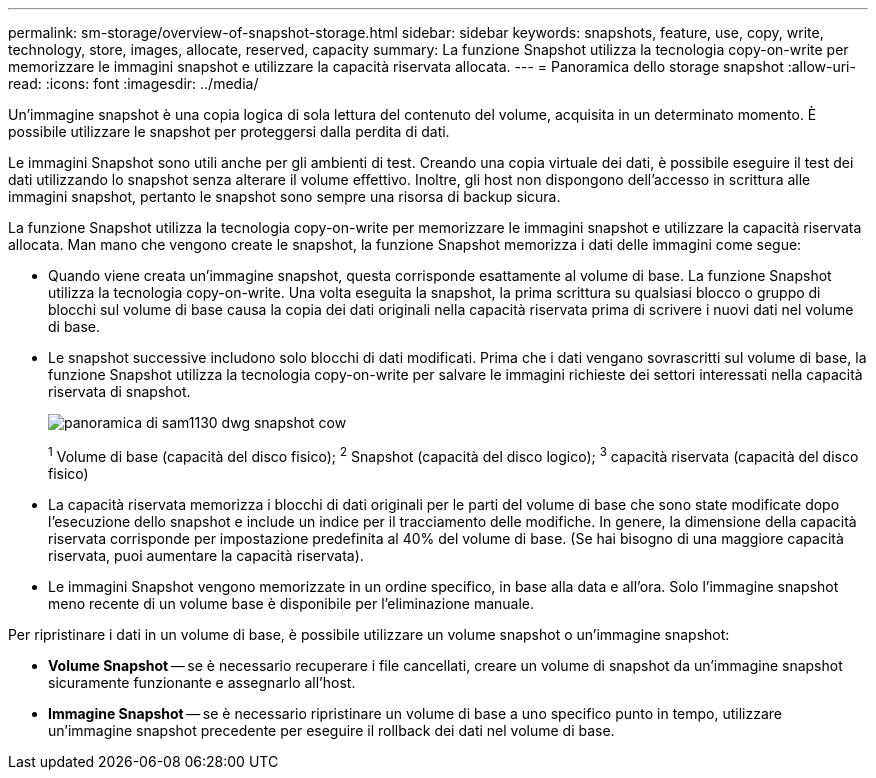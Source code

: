 ---
permalink: sm-storage/overview-of-snapshot-storage.html 
sidebar: sidebar 
keywords: snapshots, feature, use, copy, write, technology, store, images, allocate, reserved, capacity 
summary: La funzione Snapshot utilizza la tecnologia copy-on-write per memorizzare le immagini snapshot e utilizzare la capacità riservata allocata. 
---
= Panoramica dello storage snapshot
:allow-uri-read: 
:icons: font
:imagesdir: ../media/


[role="lead"]
Un'immagine snapshot è una copia logica di sola lettura del contenuto del volume, acquisita in un determinato momento. È possibile utilizzare le snapshot per proteggersi dalla perdita di dati.

Le immagini Snapshot sono utili anche per gli ambienti di test. Creando una copia virtuale dei dati, è possibile eseguire il test dei dati utilizzando lo snapshot senza alterare il volume effettivo. Inoltre, gli host non dispongono dell'accesso in scrittura alle immagini snapshot, pertanto le snapshot sono sempre una risorsa di backup sicura.

La funzione Snapshot utilizza la tecnologia copy-on-write per memorizzare le immagini snapshot e utilizzare la capacità riservata allocata. Man mano che vengono create le snapshot, la funzione Snapshot memorizza i dati delle immagini come segue:

* Quando viene creata un'immagine snapshot, questa corrisponde esattamente al volume di base. La funzione Snapshot utilizza la tecnologia copy-on-write. Una volta eseguita la snapshot, la prima scrittura su qualsiasi blocco o gruppo di blocchi sul volume di base causa la copia dei dati originali nella capacità riservata prima di scrivere i nuovi dati nel volume di base.
* Le snapshot successive includono solo blocchi di dati modificati. Prima che i dati vengano sovrascritti sul volume di base, la funzione Snapshot utilizza la tecnologia copy-on-write per salvare le immagini richieste dei settori interessati nella capacità riservata di snapshot.
+
image::../media/sam1130-dwg-snapshots-cow-overview.gif[panoramica di sam1130 dwg snapshot cow]

+
^1^ Volume di base (capacità del disco fisico); ^2^ Snapshot (capacità del disco logico); ^3^ capacità riservata (capacità del disco fisico)

* La capacità riservata memorizza i blocchi di dati originali per le parti del volume di base che sono state modificate dopo l'esecuzione dello snapshot e include un indice per il tracciamento delle modifiche. In genere, la dimensione della capacità riservata corrisponde per impostazione predefinita al 40% del volume di base. (Se hai bisogno di una maggiore capacità riservata, puoi aumentare la capacità riservata).
* Le immagini Snapshot vengono memorizzate in un ordine specifico, in base alla data e all'ora. Solo l'immagine snapshot meno recente di un volume base è disponibile per l'eliminazione manuale.


Per ripristinare i dati in un volume di base, è possibile utilizzare un volume snapshot o un'immagine snapshot:

* *Volume Snapshot* -- se è necessario recuperare i file cancellati, creare un volume di snapshot da un'immagine snapshot sicuramente funzionante e assegnarlo all'host.
* *Immagine Snapshot* -- se è necessario ripristinare un volume di base a uno specifico punto in tempo, utilizzare un'immagine snapshot precedente per eseguire il rollback dei dati nel volume di base.

